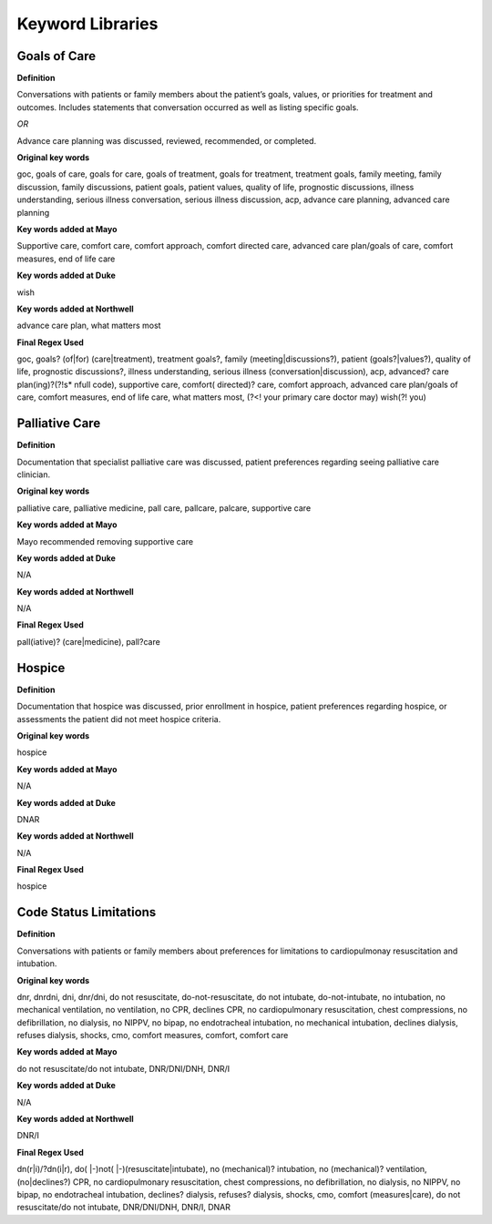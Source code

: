 Keyword Libraries
=============== 

Goals of Care
^^^^^^^^^^^^^

**Definition**

Conversations with patients or family members about the patient’s goals, values, or priorities for treatment and outcomes. Includes statements that conversation occurred as well as listing specific goals.

*OR*

Advance care planning was discussed, reviewed, recommended, or completed.

**Original key words**

goc, goals of care, goals for care, goals of treatment, goals for treatment, treatment goals, family meeting, family discussion, family discussions, patient goals, patient values, quality of life, prognostic discussions, illness understanding, serious illness conversation, serious illness discussion, acp, advance care planning, advanced care planning

**Key words added at Mayo**

Supportive care, comfort care, comfort approach, comfort directed care, advanced care plan/goals of care, comfort measures, end of life care

**Key words added at Duke**

wish

**Key words added at Northwell**

advance care plan, what matters most

**Final Regex Used**

goc, goals? (of|for) (care|treatment), treatment goals?, family (meeting|discussions?), patient (goals?|values?), quality of life, prognostic discussions?, illness understanding, serious illness (conversation|discussion), acp, advanced? care plan(ing)?(?!\s* \nfull code), supportive care, comfort( directed)? care, comfort approach, advanced care plan/goals of care, comfort measures, end of life care, what matters most, (?<! your primary care doctor may) wish(?! you)

Palliative Care
^^^^^^^^^^^^^

**Definition**

Documentation that specialist palliative care was discussed, patient preferences regarding seeing palliative care clinician.

**Original key words**

palliative care, palliative medicine, pall care, pallcare, palcare, supportive care

**Key words added at Mayo**

Mayo recommended removing supportive care

**Key words added at Duke**

N/A

**Key words added at Northwell**

N/A

**Final Regex Used**

pall(iative)? (care|medicine), pall?care

Hospice
^^^^^^^^^^^^^

**Definition**

Documentation that hospice was discussed, prior enrollment in hospice, patient preferences regarding hospice, or assessments the patient did not meet hospice criteria.

**Original key words**

hospice

**Key words added at Mayo**

N/A

**Key words added at Duke**

DNAR

**Key words added at Northwell**

N/A

**Final Regex Used**

hospice

Code Status Limitations
^^^^^^^^^^^^^

**Definition**

Conversations with patients or family members about preferences for limitations to cardiopulmonay resuscitation and intubation.

**Original key words**

dnr, dnrdni, dni, dnr/dni, do not resuscitate, do-not-resuscitate, do not intubate, do-not-intubate, no intubation, no mechanical ventilation, no ventilation, no CPR, declines CPR, no cardiopulmonary resuscitation, chest compressions, no defibrillation, no dialysis, no NIPPV, no bipap, no endotracheal intubation, no mechanical intubation, declines dialysis, refuses dialysis, shocks, cmo, comfort measures, comfort, comfort care

**Key words added at Mayo**

do not resuscitate/do not intubate, DNR/DNI/DNH, DNR/I

**Key words added at Duke**

N/A

**Key words added at Northwell**

DNR/I

**Final Regex Used**

dn(r|i)/?dn(i|r), do( |-)not( |-)(resuscitate|intubate), no (mechanical)? intubation, no (mechanical)? ventilation, (no|declines?) CPR, no cardiopulmonary resuscitation, chest compressions, no defibrillation, no dialysis, no NIPPV, no bipap, no endotracheal intubation, declines? dialysis, refuses? dialysis, shocks, cmo, comfort (measures|care), do not resuscitate/do not intubate, DNR/DNI/DNH, DNR/I, DNAR
